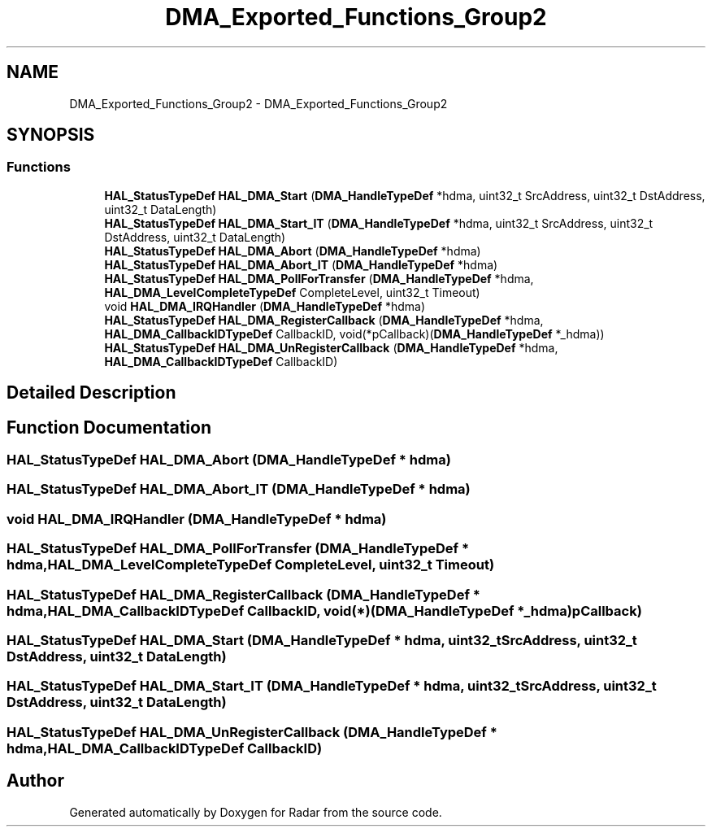 .TH "DMA_Exported_Functions_Group2" 3 "Version 1.0.0" "Radar" \" -*- nroff -*-
.ad l
.nh
.SH NAME
DMA_Exported_Functions_Group2 \- DMA_Exported_Functions_Group2
.SH SYNOPSIS
.br
.PP
.SS "Functions"

.in +1c
.ti -1c
.RI "\fBHAL_StatusTypeDef\fP \fBHAL_DMA_Start\fP (\fBDMA_HandleTypeDef\fP *hdma, uint32_t SrcAddress, uint32_t DstAddress, uint32_t DataLength)"
.br
.ti -1c
.RI "\fBHAL_StatusTypeDef\fP \fBHAL_DMA_Start_IT\fP (\fBDMA_HandleTypeDef\fP *hdma, uint32_t SrcAddress, uint32_t DstAddress, uint32_t DataLength)"
.br
.ti -1c
.RI "\fBHAL_StatusTypeDef\fP \fBHAL_DMA_Abort\fP (\fBDMA_HandleTypeDef\fP *hdma)"
.br
.ti -1c
.RI "\fBHAL_StatusTypeDef\fP \fBHAL_DMA_Abort_IT\fP (\fBDMA_HandleTypeDef\fP *hdma)"
.br
.ti -1c
.RI "\fBHAL_StatusTypeDef\fP \fBHAL_DMA_PollForTransfer\fP (\fBDMA_HandleTypeDef\fP *hdma, \fBHAL_DMA_LevelCompleteTypeDef\fP CompleteLevel, uint32_t Timeout)"
.br
.ti -1c
.RI "void \fBHAL_DMA_IRQHandler\fP (\fBDMA_HandleTypeDef\fP *hdma)"
.br
.ti -1c
.RI "\fBHAL_StatusTypeDef\fP \fBHAL_DMA_RegisterCallback\fP (\fBDMA_HandleTypeDef\fP *hdma, \fBHAL_DMA_CallbackIDTypeDef\fP CallbackID, void(*pCallback)(\fBDMA_HandleTypeDef\fP *_hdma))"
.br
.ti -1c
.RI "\fBHAL_StatusTypeDef\fP \fBHAL_DMA_UnRegisterCallback\fP (\fBDMA_HandleTypeDef\fP *hdma, \fBHAL_DMA_CallbackIDTypeDef\fP CallbackID)"
.br
.in -1c
.SH "Detailed Description"
.PP 

.SH "Function Documentation"
.PP 
.SS "\fBHAL_StatusTypeDef\fP HAL_DMA_Abort (\fBDMA_HandleTypeDef\fP * hdma)"

.SS "\fBHAL_StatusTypeDef\fP HAL_DMA_Abort_IT (\fBDMA_HandleTypeDef\fP * hdma)"

.SS "void HAL_DMA_IRQHandler (\fBDMA_HandleTypeDef\fP * hdma)"

.SS "\fBHAL_StatusTypeDef\fP HAL_DMA_PollForTransfer (\fBDMA_HandleTypeDef\fP * hdma, \fBHAL_DMA_LevelCompleteTypeDef\fP CompleteLevel, uint32_t Timeout)"

.SS "\fBHAL_StatusTypeDef\fP HAL_DMA_RegisterCallback (\fBDMA_HandleTypeDef\fP * hdma, \fBHAL_DMA_CallbackIDTypeDef\fP CallbackID, void(*)(\fBDMA_HandleTypeDef\fP *_hdma) pCallback)"

.SS "\fBHAL_StatusTypeDef\fP HAL_DMA_Start (\fBDMA_HandleTypeDef\fP * hdma, uint32_t SrcAddress, uint32_t DstAddress, uint32_t DataLength)"

.SS "\fBHAL_StatusTypeDef\fP HAL_DMA_Start_IT (\fBDMA_HandleTypeDef\fP * hdma, uint32_t SrcAddress, uint32_t DstAddress, uint32_t DataLength)"

.SS "\fBHAL_StatusTypeDef\fP HAL_DMA_UnRegisterCallback (\fBDMA_HandleTypeDef\fP * hdma, \fBHAL_DMA_CallbackIDTypeDef\fP CallbackID)"

.SH "Author"
.PP 
Generated automatically by Doxygen for Radar from the source code\&.
